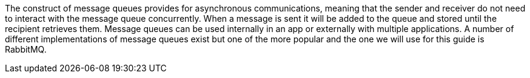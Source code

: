 The construct of message queues provides for asynchronous communications, meaning that the sender and receiver
do not need to interact with the message queue concurrently. When a message is sent it will be added to the queue and stored
until the recipient retrieves them. Message queues can be used internally in an app or externally with multiple applications.
A number of different implementations of message queues exist but one of the more popular and the one we will use for
this guide is RabbitMQ.